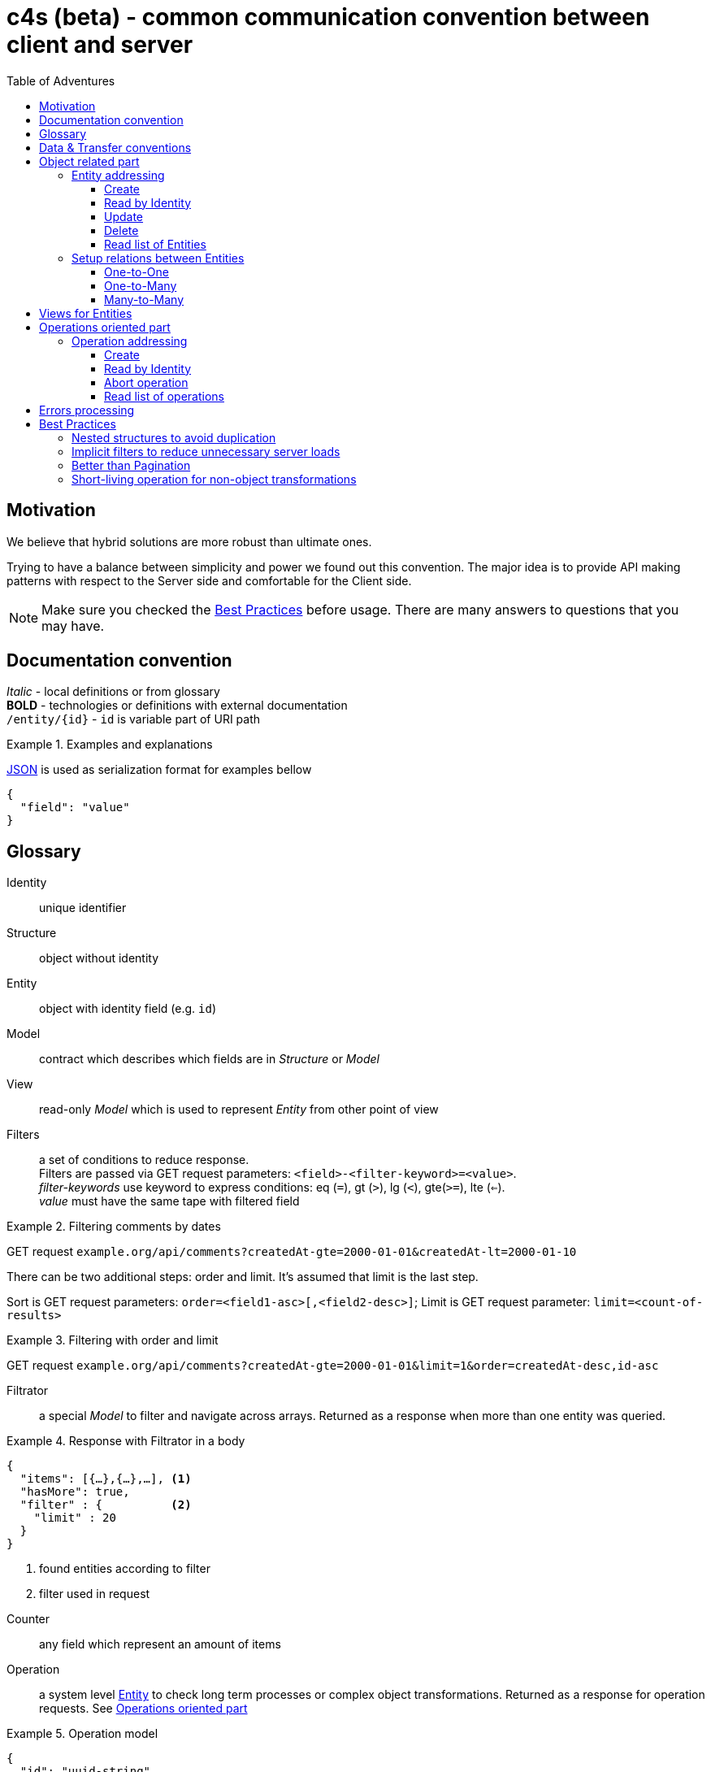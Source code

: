 = c4s (beta) - common communication convention between client and server
:toc: left
:toc-title: Table of Adventures
:source-highlighter: coderay
:toclevels: 3
:imagesdir: /img

== Motivation

We believe that hybrid solutions are more robust than ultimate ones.

Trying to have a balance between simplicity and power we found out this convention.
The major idea is to provide API making patterns with respect to the Server side and comfortable for the Client side.

NOTE: Make sure you checked the link:#best-practices[Best Practices] before usage.
      There are many answers to questions that you may have.

== Documentation convention

_Italic_ - local definitions or from glossary +
*BOLD* - technologies or definitions with external documentation +
`/entity/{id}` - `id` is variable part of URI path +

.Examples and explanations
====
link:https://www.json.org[JSON] is used as serialization format for examples bellow

[source,json]
----
{
  "field": "value"
}
----
====

== Glossary

[[def-Identity]]
Identity:: unique identifier

[[def-Structure]]
Structure:: object without identity

[[def-Entity]]
Entity:: object with identity field (e.g. ``id``)

[[def-Model]]
Model:: contract which describes which fields are in _Structure_ or _Model_

[[def-View]]
View:: read-only _Model_ which is used to represent _Entity_ from other point of view

[[def-Filters]]
Filters:: a set of conditions to reduce response. +
          Filters are passed via GET request parameters: `<field>-<filter-keyword>=<value>`. +
          _filter-keywords_ use keyword to express conditions: eq (`=`), gt (`>`), lg (`<`), gte(`>=`), lte (`<=`). +
          _value_ must have the same tape with filtered field

// TODO: filters with 'in' or more complicated forms

.Filtering comments by dates
====
GET request ``example.org/api/comments?createdAt-gte=2000-01-01&createdAt-lt=2000-01-10``
====

There can be two additional steps: order and limit.
It's assumed that limit is the last step.

Sort is GET request parameters: `order=<field1-asc>[,<field2-desc>]`;
Limit is GET request parameter: `limit=<count-of-results>`

.Filtering with order and limit
====
GET request ``example.org/api/comments?createdAt-gte=2000-01-01&limit=1&order=createdAt-desc,id-asc``
====

[[def-Filtrator]]
Filtrator:: a special _Model_ to filter and navigate across arrays.
            Returned as a response when more than one entity was queried.

.Response with Filtrator in a body
====
[source,json]
----
{
  "items": [{…},{…},…], <1>
  "hasMore": true,
  "filter" : {          <2>
    "limit" : 20
  }
}
----
<1> found entities according to filter
<2> filter used in request
====

[[def-Counter]]
Counter:: any field which represent an amount of items

[[def-Operation]]
Operation:: a system level <<def-Entity,Entity>> to check long term processes or complex object transformations.
            Returned as a response for operation requests. See link:#operations-oriented-part[Operations oriented part]

.Operation model
====
[source,json]
----
{
  "id": "uuid-string",
  "status": "status-string",  <1>
  "parameters": {             <2>
    "inputValue1": 42
  },
  "result": {                 <3>
    "updatedValue1": "42"
  }
}
----
<1> any set of statuses agreed in your team
<2> input operation parameters
<3> the result of operation. May contain intermediate state.
====

== Data & Transfer conventions


- URI path must use *'kebab-case'*
- URI path entries are used in plural form, e.g. /comment**s**/{id}
- Field naming convention must be either *'snake_case'* or *'camelCase'* (but only one across application)
- <<def-Entity,Entity>> cannot contain another <<def-Entity,Entity>>, i.e. nesting isn't allowed
- Arrays inside <<def-Entity,Entity>> can contain only _primitives_ (numbers, chars, strings) or structures
- Date & time are always in link:https://en.wikipedia.org/wiki/Coordinated_Universal_Time[UTC]
  and have link:https://en.wikipedia.org/wiki/ISO_8601[ISO 86013] format

[#object-related-part]
== Object related part

This part describes CRUD calls on the entity.
All calls manipulate the same model across one entity (except <<def-View,Views>>)

=== Entity addressing

Common rule to address entity is `<entity name in plural>/<optional entity identity>`

====
books/42 +
comments/5da69dfa-055f-11e9-8eb2-f2801f1b9fd1
====

Entity address cannot contain more than one identity, in other words nested addresses are prohibited

====
right: /comments/{comment-id} +
wrong: /posts/{post-id}/comments/{comment-id}
====

C4S is using subset of link:https://developer.mozilla.org/en-US/docs/Web/HTTP/Methods[HTTP verbs] to manipulate an <<def-Entity,Entity>>

==== Create

POST request with body on entity path

.Request/Response of creation
====

Request POST ``example.org/api/comments``
[source,json]
----
{
  "threadId": 42,
  "content": "42"
}
----

Response:

[source,json]
----
{
  "id": 42,
  "threadId": 42,
  "content": "42"
}
----

====

==== Read by Identity

GET request on entity path with <<def-Identity,Identity>>

.Request/Response Entity by Identity
====

Request GET ``example.org/api/comments/42``

Response:

[source,json]
----
{
  "id": 42,
  "threadId": 42,
  "content": "42"
}
----

====

==== Update

PUT request with body on entity path.
Given entity will override previous one.
Not passed field means _unset_ (or set the _null_ value)

.Request/Response of update
====

Suppose we have profile __Entity__ like this
[source,json]
----
{
  "userId": 42,
  "birthDay": "1970-01-01",
  "firstName": "Joni",
  "middleName": "Jerry",
  "lastName": "Doe"
}
----

Request PUT ``example.org/api/comments``
[source,json]
----
{
  "userId": 42,
  "birthDay": "1970-01-01",
  "firstName": "John",
  "lastName": "Doe"
}
----

Response:

[source,json]
----
{
  "userId": 42,
  "birthDay": "1970-01-01",
  "firstName": "John",
  "lastName": "Doe"
}
----

The first name was changed and middle name was unset (removed)
====

==== Delete

DELETE request on entity path with <<def-Identity,Identity>>

.Entity removing Request/Response
====

Request DELETE ``example.org/api/comments/42``

Response:

204 status-code [No Content] in case of success

====

==== Read list of Entities

GET request on entity path returns <<def-Filtrator,Filtrator>>

.Filtrator Request/Response
====

Request GET ``example.org/api/comments``

Response:

[source,json]
----
{
  "items": [
    {
      "id": 42,
      "threadId": 42,
      "content": "new message"
    }
  ],
  "hasMore": false,
  "filter" : {
    "limit" : 20
  }
}
----

====

=== Setup relations between Entities

The documentation bellow operates with definitions like _first_ (was created 'before'), _second_ (was created 'after'), _one_ and _many_ which describes corresponding parts of relations types.

==== One-to-One

POST request to the _second_ entity with <<def-Identity,Identity>> of the _first_ in a body.

====

POST request ``example.org/api/profiles``

[source,json]
----
{
  "userId": 42,
  "birthDay": "1970-01-01"
}
----

Response:

[source,json]
----
{
  "id": 43,
  "userId": 42,
  "birthDay": "1970-01-01"
}
----

====

Additionally if bidirectional link is required (to filter the _first_ by identity of the _second_)
this request must set the _second_ identity into the _first_ object

==== One-to-Many

POST request to the _many_ entity with <<def-Identity,Identity>> of the _one_ in a body.

====

POST request ``example.org/api/likes``

[source,json]
----
{
  "commentId": 42,
  "type": "positive"
}
----

Response:

[source,json]
----
{
  "id": 43,
  "commentId": 42,
  "type": "positive"
}
----

====

Additionally if bidirectional links are required the _one_ entity can contain an array of <<def-Identity, Identities>> of __many__s

You may see that contact for One-to-One and One-to-Many are the same.

==== Many-to-Many

This type of relation is difficult to manage and filter.
Try to avoid this case in resource model by hiding behind "One-to-Many" if really need to

== Views for Entities

<<def-View,Views>> are useful for extending (with additional info) or reducing (to produce lightweight representation) Entities.
View of Entity is called via `dot extension` in a path: `<entity-path>.<view>`

.Views
====
/comments/42.lite +
/comments.with-likes-count
====

View can be created for particular cases or be generic like `<entity>.count` which adds total amount to <<def-Filtrator,Filtrator>> response.
<<def-Filters,Filters>> are also applicable to views like to entities.

.Filters on Views
====
GET request ``example.org/api/comments.count?createdAt-lte=1970-01-01``

Response:

[source,json]
----
{
  "items": [],
  "hasMore": false,
  "filter" : {
    "createdAt-lte": "1970-01-01",
    "limit": 20
  },
  "count": 0
}
----

====

[#operations-oriented-part]
== Operations oriented part

This path describes operations on the entities.

<<def-Operation,Operations>> are designed for long term calls or transformations which cannot be done on entity like an object.
All calls (except create) manipulate the Operation model.

=== Operation addressing
Because entity path may have long prefix due to server routing implementation, operation URI part in a path it's separated from object part by token `/-/` (means: not an <<def-Identity,Identity>>)

.Operation path
====
/api/entity/-/operation +
/api/microservice/v42/entity/-/operation
====

Operation URI path can contain only operation identity, and all parameters must be passed in a body.

====
Scheme of operation URI:

/<any-server-prefix>/<entity>/-/<operation>/<operation-id>
====

==== Create

POST request with body on operation path to create/start.
This call returns object of operation instead of sent parameters

.Start archiving operation
====
Request POST ``example.org/api/comments/-/archive``
[source,json]
----
{
  "threadId": 42
}
----

Response:

[source,json]
----
{
  "id": "5725fb91-755e-44ca-877b-d633a128a492",
  "status": "PENDING",
  "parameters": {
    "threadId": 42
  },
  "result": { }
}
----
====

==== Read by Identity

GET request on operation path with <<def-Identity,Identity>>

.Read operation by identity
====
Request GET ``example.org/api/comments/-/archive/5725fb91-755e-44ca-877b-d633a128a492``

Response:

[source,json]
----
{
  "id": "5725fb91-755e-44ca-877b-d633a128a492",
  "status": "RUNNING",
  "parameters": {
    "threadId": 42
  },
  "result": { }
}
----
====

==== Abort operation

DELETE request on operation path with <<def-Identity,Identity>>

This request should return operation in current state.
There are no guarantees about immediate aborting (or rollback) because it depends on the server implementation.
This is a way just say to server that the result of its operations already doesn't matter for client.

Note: You should consider having a deprecation policy for complete operations.

.Sending of abort signal
====
Request DELETE ``example.org/api/comments/-/archive/5725fb91-755e-44ca-877b-d633a128a492``

Response:

[source,json]
----
{
  "id": "5725fb91-755e-44ca-877b-d633a128a492",
  "status": "ABORTION"
  "parameters": {
    "threadId": 42
  },
  "result": {
    "archivedCommentIds" : [42]
  }
}
----
====

==== Read list of operations

GET request on operation path.
Request may contain filters.

.Getting an Filtrator of operations
====

Request GET ``example.org/api/comments/-/archive?status-eq=ABORTED``

Response:

[source,json]
----
{
  "items": [
    {
      "id": "5725fb91-755e-44ca-877b-d633a128a492",
      "status": "ABORTED",
      "parameters": {
        "threadId": 42
      },
      "result": {
        "archivedCommentIds" : [42]
      }
    }
  ],
  "hasMore": false,
  "filter" : {
    "status-eq" : "ABORTED",
    "limit" : 20
  }
}
----

====

== Errors processing

To make the convention complete we must to define <<def-Structure,Structure>> to describe _Errors_ from the server.
There can be problems related to the client input (4xx error-codes) or server (5xx error-codes) but all of then must conform the next model:

[source,json]
----
{
  "status": <integer code>,
  "error": "string error code",
  "requestId": "string uuid"
}
----

This model is enough for server error codes and can be extended by yourself

.Response for the 503 error
====
[source,json]
----
{
  "status": 503,
  "error": "REMOTE_SERVER_UNAVAILABLE",
  "requestId": "054a71e0-0cfd-11e9-ab14-d663bd873d93"
}
----
====

.Extended model for the 4xx errors
====
[source,json]
----
{
  "status": 400,
  "error": "BAD_REQUEST",
  "requestId": "28f828da-0cfd-11e9-ab14-d663bd873d93",

  "description": "Several constraint over the entity was violated",
  "fields": {
    "comment": {
      "error": "CONTENT_IS_TOO_LONG",
      "description": "Comment message is too long",
    },
    "title": {
      "error": "CONTENT_IS_TOO_SHORT",
      "description": "title must have at least 5 symbols",
      "parameters": {
        "minLength" : 5
      }
    }
  }
}
----

Or keep it as simple as possible

[source,json]
----
{
  "status": 409,
  "error": "OPERATION_IS_ALREADY_ABORTED",
  "requestId": "63de8a9c-0cfe-11e9-ab14-d663bd873d93"
}
----
====

[#best-practices]
== Best Practices

=== Nested structures to avoid duplication

====
[source,json]
----
{ //...
  "homeAddress": {
    "street": "Aviation",
    "building": "1"
  }
}
----
instead of:

[source,json]
----
{ //...
  "homeAddressStreet": "Aviation",
  "homeAddressBuilding": "1"
}
----
====

=== Implicit filters to reduce unnecessary server loads

You can add default limit for <<def-Filtrator,Filtrator>> queries:

====
Request GET ``example.org/api/comments``

Response:
[source,json]
----
{
  "items": [
    {
      "id": 42,
      "threadId": 42,
      "content": "42"
    }
  ],
  "hasMore": false,
  "filter" : {
    "limit" : 20 // implicit filter should be always returned
                 // with response to avoid confusion
  }
}
----
====

=== Better than Pagination

The concept of <<def-Filtrator,Filtrators>> is created to overcome drawbacks of classic _Pagination_.
When you are using pagination you provide the limits (a page number and number of items on the page) and orders as filters.
Such functionality is easy but can lead to duplication due to prepended entities or it can lead to expensive count queries to count total amount of pages.
On hot database tables the consistent count queries are not easy tasks but the result often is not so important for users.
Instead of this we suggest to use infinity scrolling or powerful filtration system (all counts can be counted on demand if they really needed)

.Side by Side comparison
====

Pagination request GET `.../comments?page=0&limit=20`

Response:
[source,json]
----
{
  "content": [{...},{...},...],
  "page": 0,
  "limit": 20,
  "totalPages": 42
}
----

Filtration request GET `.../comments?id-gte=0&limit=20`

Response:
[source,json]
----
{
  "items": [{…},{…},…],
  "hasMore": true,
  "filter" : {
    "id-gte": "0",
    "limit" : 20
  }
}
----
====

So as you can see for the first page changes are pretty simple.

Suppose we have serial _Identities_ for our entities.
To navigate to the following results use next queries

.Side by Side navigation
====

Pagination request GET `.../comments?page=1&limit=20`

Response:
[source,json]
----
{
  "content": [{...},{...},...],
  "page": 1,
  "limit": 20,
  "totalPages": 42
}
----

Filtration request GET `.../comments?id-gt=19&limit=20` // 19 is the Identity of the last item of previous response

Response:
[source,json]
----
{
  "items": [{…},{…},…],
  "hasMore": true,
  "filter" : {
    "id-gt": "19"
    "limit" : 20,
  }
}
----
====

But the real power appears when you want navigation by date, priority, name or whatever you <<def-Entity,Entity>> can held.
With _Filtrators_ you are safe from pre- or appending new items regardless of sort order.

=== Short-living operation for non-object transformations

If you want to make non-object related change, let's say update amount of votes for the comment, you should use <<def-Operation,Operation>>.
Such operations can be synchronous and provide final result as response.

.Short-living operation to make a like
====
Suppose we have comment with 5 votes:
[source,json]
----
{
  "id": 42,
  "threadId": 42,
  "content": "popular comment",
  "votes": 5
}
----

Because comments can be voted simultaneously by many users we cannot _set_ new value.
We use operation increment on this <<def-Entity,Entity>> which check constraints (like one __like__ from one user) and add 1 vote.
Developers should decide what the __result__ payload of operation will be returned.
In this case we decide return the current amount of votes.

Request POST ``example.org/api/comments/-/upvote``

Response:
[source,json]
----
{
  "id": "5725fb91-755e-44ca-877b-d633a128a492",
  "status": "DONE",
  "parameters": {},
  "result": {
    "votes": 7
  }
}
----

The values 7 in this case means some one upvoted comment during initial page load and voting for comment by us.
====

With time server can accumulate many such _Short-living_ operations so there can be deprecation policy to remove them.
You should decide it depending on you requirements from immediately to never.

// TODO: batch request as operation